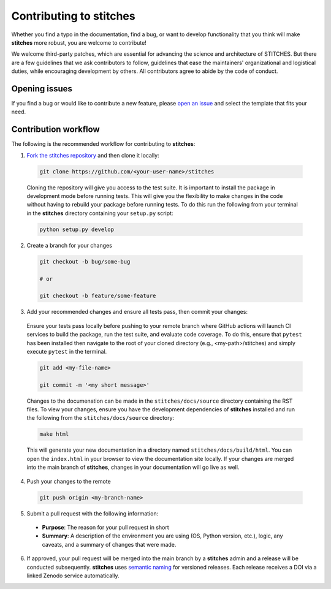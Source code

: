 Contributing to **stitches**
================================

Whether you find a typo in the documentation, find a bug, or want to develop functionality that you think will make **stitches** more robust, you are welcome to contribute!

We welcome third-party patches, which are essential for advancing the science and architecture of STITCHES.
But there are a few guidelines that we ask contributors to follow, guidelines that ease the maintainers' organizational and logistical duties, while encouraging development by others. All contributors agree to abide by the code of conduct.

Opening issues
______________

If you find a bug or would like to contribute a new feature, please `open an issue <https://github.com/JGCRI/stitches/issues>`_ and select the template that fits your need.


Contribution workflow
_____________________

The following is the recommended workflow for contributing to **stitches**:

1. `Fork the stitches repository <https://github.com/JGCRI/stitches/fork>`_ and then clone it locally:

  .. code-block:: bash

    git clone https://github.com/<your-user-name>/stitches

  Cloning the repository will give you access to the test suite.  It is important to install the package in development mode before running tests.  This will give you the flexibility to make changes in the code without having to rebuild your package before running tests.  To do this run the following from your terminal in the **stitches** directory containing your ``setup.py`` script:

  .. code-block:: bash

      python setup.py develop


2. Create a branch for your changes

  .. code-block:: bash

    git checkout -b bug/some-bug

    # or

    git checkout -b feature/some-feature

3. Add your recommended changes and ensure all tests pass, then commit your changes:

  Ensure your tests pass locally before pushing to your remote branch where GitHub actions will launch CI services to build the package, run the test suite, and evaluate code coverage.  To do this, ensure that ``pytest`` has been installed then navigate to the root of your cloned directory (e.g., <my-path>/stitches) and simply execute ``pytest`` in the terminal.

  .. code-block:: bash

    git add <my-file-name>

    git commit -m '<my short message>'

  Changes to the documenation can be made in the ``stitches/docs/source`` directory containing the RST files.  To view your changes, ensure you have the development dependencies of **stitches** installed and run the following from the ``stitches/docs/source`` directory:

  .. code-block:: bash

      make html

  This will generate your new documentation in a directory named ``stitches/docs/build/html``.  You can open the ``index.html`` in your browser to view the documentation site locally.  If your changes are merged into the main branch of **stitches**, changes in your documentation will go live as well.

4. Push your changes to the remote

  .. code-block:: bash

    git push origin <my-branch-name>

5. Submit a pull request with the following information:

  - **Purpose**:  The reason for your pull request in short
  - **Summary**:  A description of the environment you are using (OS, Python version, etc.), logic, any caveats, and a summary of changes that were made.

6. If approved, your pull request will be merged into the main branch by a  **stitches** admin and a release will be conducted subsequently.  **stitches** uses `semantic naming <https://semver.org/>`_ for versioned releases.  Each release receives a DOI via a linked Zenodo service automatically.
